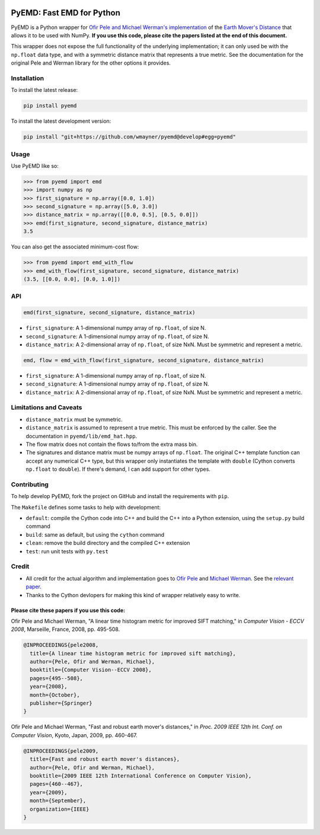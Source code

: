 .. image:: https://travis-ci.org/wmayner/pyemd.svg?branch=develop
    :target: https://travis-ci.org/wmayner/pyemd
.. image:: http://img.shields.io/badge/Python%203%20-compatible-brightgreen.svg
    :target: https://wiki.python.org/moin/Python2orPython3
    :alt: Python 3 compatible

**************************
PyEMD: Fast EMD for Python
**************************

PyEMD is a Python wrapper for `Ofir Pele and Michael Werman's implementation
<http://www.ariel.ac.il/sites/ofirpele/fastemd/code/>`_ of the `Earth Mover's
Distance <http://en.wikipedia.org/wiki/Earth_mover%27s_distance>`_ that allows
it to be used with NumPy. **If you use this code, please cite the papers listed
at the end of this document.**

This wrapper does not expose the full functionality of the underlying
implementation; it can only used be with the ``np.float`` data type, and with a
symmetric distance matrix that represents a true metric. See the documentation
for the original Pele and Werman library for the other options it provides.

Installation
~~~~~~~~~~~~

To install the latest release:

.. code:: bash

    pip install pyemd

To install the latest development version:

.. code:: bash

    pip install "git+https://github.com/wmayner/pyemd@develop#egg=pyemd"

Usage
~~~~~

Use PyEMD like so:

.. code:: python

    >>> from pyemd import emd
    >>> import numpy as np
    >>> first_signature = np.array([0.0, 1.0])
    >>> second_signature = np.array([5.0, 3.0])
    >>> distance_matrix = np.array([[0.0, 0.5], [0.5, 0.0]])
    >>> emd(first_signature, second_signature, distance_matrix)
    3.5

You can also get the associated minimum-cost flow:

.. code:: python

    >>> from pyemd import emd_with_flow
    >>> emd_with_flow(first_signature, second_signature, distance_matrix)
    (3.5, [[0.0, 0.0], [0.0, 1.0]])

API
~~~

.. code:: python

    emd(first_signature, second_signature, distance_matrix)

- ``first_signature``: A 1-dimensional numpy array of ``np.float``, of size N.
- ``second_signature``: A 1-dimensional numpy array of ``np.float``, of size N.
- ``distance_matrix``: A 2-dimensional array of ``np.float``, of size NxN. Must
  be symmetric and represent a metric.


.. code:: python

    emd, flow = emd_with_flow(first_signature, second_signature, distance_matrix)

- ``first_signature``: A 1-dimensional numpy array of ``np.float``, of size N.
- ``second_signature``: A 1-dimensional numpy array of ``np.float``, of size N.
- ``distance_matrix``: A 2-dimensional array of ``np.float``, of size NxN. Must
  be symmetric and represent a metric.


Limitations and Caveats
~~~~~~~~~~~~~~~~~~~~~~~

- ``distance_matrix`` must be symmetric.
- ``distance_matrix`` is assumed to represent a true metric. This must be
  enforced by the caller. See the documentation in ``pyemd/lib/emd_hat.hpp``.
- The flow matrix does not contain the flows to/from the extra mass bin.
- The signatures and distance matrix must be numpy arrays of ``np.float``. The
  original C++ template function can accept any numerical C++ type, but this
  wrapper only instantiates the template with ``double`` (Cython converts
  ``np.float`` to ``double``). If there's demand, I can add support for other
  types.

Contributing
~~~~~~~~~~~~

To help develop PyEMD, fork the project on GitHub and install the requirements with ``pip``.

The ``Makefile`` defines some tasks to help with development:

* ``default``: compile the Cython code into C++ and build the C++ into a Python
  extension, using the ``setup.py`` build command
* ``build``: same as default, but using the ``cython`` command
* ``clean``: remove the build directory and the compiled C++ extension
* ``test``: run unit tests with ``py.test``


Credit
~~~~~~

- All credit for the actual algorithm and implementation goes to `Ofir Pele
  <http://www.ariel.ac.il/sites/ofirpele/>`_ and `Michael Werman
  <http://www.cs.huji.ac.il/~werman/>`_. See the `relevant paper
  <http://www.seas.upenn.edu/~ofirpele/publications/ICCV2009.pdf>`_.
- Thanks to the Cython devlopers for making this kind of wrapper relatively
  easy to write.

Please cite these papers if you use this code:
``````````````````````````````````````````````

Ofir Pele and Michael Werman, "A linear time histogram metric for improved SIFT matching," in *Computer Vision - ECCV 2008*, Marseille, France, 2008, pp. 495-508.

.. code-block:: latex

    @INPROCEEDINGS{pele2008,
      title={A linear time histogram metric for improved sift matching},
      author={Pele, Ofir and Werman, Michael},
      booktitle={Computer Vision--ECCV 2008},
      pages={495--508},
      year={2008},
      month={October},
      publisher={Springer}
    }

Ofir Pele and Michael Werman, "Fast and robust earth mover's distances," in *Proc. 2009 IEEE 12th Int. Conf. on Computer Vision*, Kyoto, Japan, 2009, pp. 460-467.

.. code-block:: latex

    @INPROCEEDINGS{pele2009,
      title={Fast and robust earth mover's distances},
      author={Pele, Ofir and Werman, Michael},
      booktitle={2009 IEEE 12th International Conference on Computer Vision},
      pages={460--467},
      year={2009},
      month={September},
      organization={IEEE}
    }
